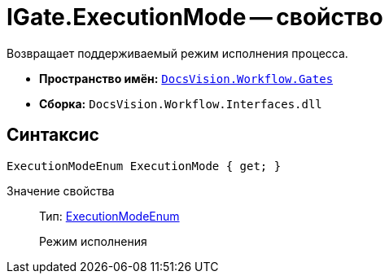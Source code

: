 = IGate.ExecutionMode -- свойство

Возвращает поддерживаемый режим исполнения процесса.

* *Пространство имён:* `xref:api/DocsVision/Workflow/Gates/Gates_NS.adoc[DocsVision.Workflow.Gates]`
* *Сборка:* `DocsVision.Workflow.Interfaces.dll`

== Синтаксис

[source,csharp]
----
ExecutionModeEnum ExecutionMode { get; }
----

Значение свойства::
Тип: xref:api/DocsVision/Workflow/Objects/ExecutionModeEnum_EN.adoc[ExecutionModeEnum]
+
Режим исполнения
